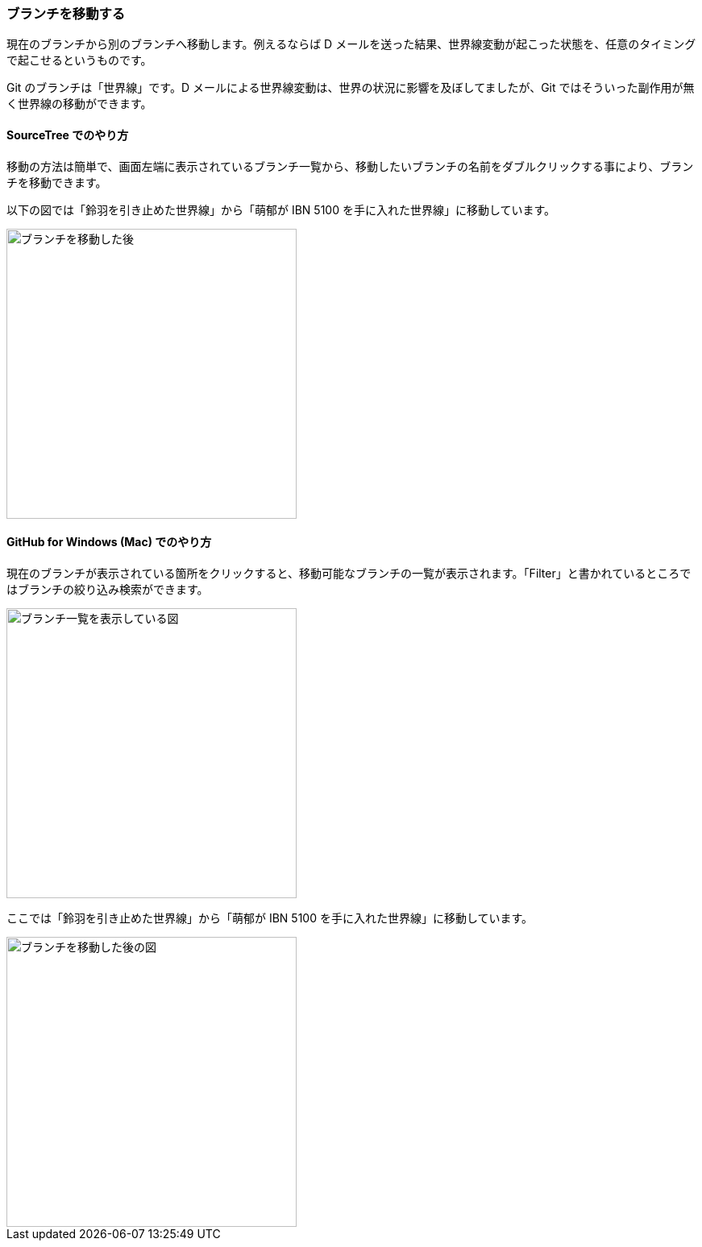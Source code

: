 [[git-checkout]]

=== ブランチを移動する

現在のブランチから別のブランチへ移動します。例えるならば D メールを送った結果、世界線変動が起こった状態を、任意のタイミングで起こせるというものです。

Git のブランチは「世界線」です。D メールによる世界線変動は、世界の状況に影響を及ぼしてましたが、Git ではそういった副作用が無く世界線の移動ができます。

==== SourceTree でのやり方

移動の方法は簡単で、画面左端に表示されているブランチ一覧から、移動したいブランチの名前をダブルクリックする事により、ブランチを移動できます。

以下の図では「鈴羽を引き止めた世界線」から「萌郁が IBN 5100 を手に入れた世界線」に移動しています。

image::ch3/git-checkout.jpg[ブランチを移動した後, 360]

==== GitHub for Windows (Mac) でのやり方

現在のブランチが表示されている箇所をクリックすると、移動可能なブランチの一覧が表示されます。「Filter」と書かれているところではブランチの絞り込み検索ができます。

image::ch3/git-checkout/github-app/git-branch-list.jpg[ブランチ一覧を表示している図, 360]

ここでは「鈴羽を引き止めた世界線」から「萌郁が IBN 5100 を手に入れた世界線」に移動しています。

image::ch3/git-checkout/github-app/git-checkout-after.jpg[ブランチを移動した後の図, 360]
